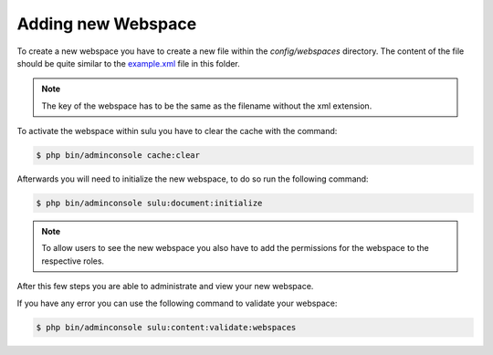 Adding new Webspace
===================

To create a new webspace you have to create a new file within the
`config/webspaces` directory. The content of the file should be quite
similar to the `example.xml`_ file in this folder.

.. note::

    The key of the webspace has to be the same as the filename without the xml
    extension.

To activate the webspace within sulu you have to clear the cache with the command:

.. code-block:: bash

    $ php bin/adminconsole cache:clear

Afterwards you will need to initialize the new webspace, to do so run the
following command:

.. code-block:: bash

    $ php bin/adminconsole sulu:document:initialize

.. note::

    To allow users to see the new webspace you also have to add the permissions for the
    webspace to the respective roles.

After this few steps you are able to administrate and view your new webspace.

If you have any error you can use the following command to validate your webspace:

.. code-block:: bash

    $ php bin/adminconsole sulu:content:validate:webspaces

.. _example.xml: https://github.com/sulu/skeleton/blob/master/config/webspaces/example.xml
